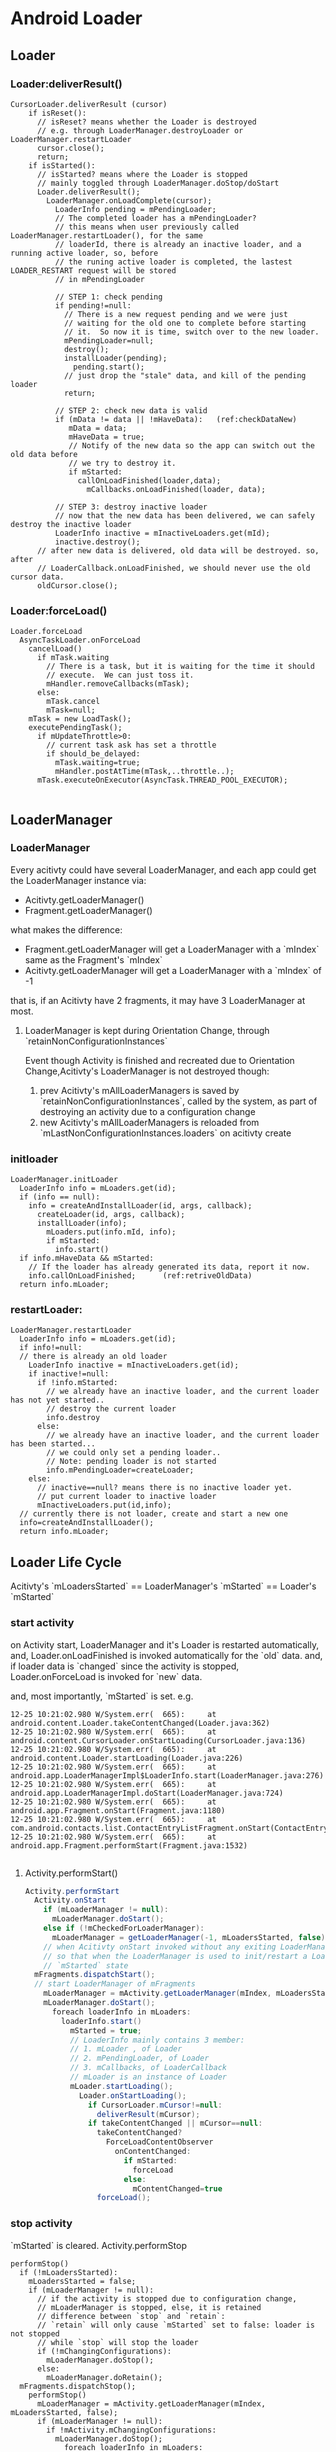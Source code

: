 * Android Loader
** Loader
*** Loader:deliverResult()
#+BEGIN_SRC 
CursorLoader.deliverResult (cursor)
    if isReset():
      // isReset? means whether the Loader is destroyed
      // e.g. through LoaderManager.destroyLoader or LoaderManager.restartLoader
      cursor.close();
      return;
    if isStarted():
      // isStarted? means where the Loader is stopped
      // mainly toggled through LoaderManager.doStop/doStart
      Loader.deliverResult();
        LoaderManager.onLoadComplete(cursor);
          LoaderInfo pending = mPendingLoader;
          // The completed loader has a mPendingLoader?
          // this means when user previously called LoaderManager.restartLoader(), for the same
          // loaderId, there is already an inactive loader, and a running active loader, so, before
          // the runing active loader is completed, the lastest LOADER_RESTART request will be stored
          // in mPendingLoader
          
          // STEP 1: check pending
          if pending!=null:
            // There is a new request pending and we were just
            // waiting for the old one to complete before starting
            // it.  So now it is time, switch over to the new loader.
            mPendingLoader=null;
            destroy();
            installLoader(pending);
              pending.start();
            // just drop the "stale" data, and kill of the pending loader
            return;
          
          // STEP 2: check new data is valid
          if (mData != data || !mHaveData):   (ref:checkDataNew)
             mData = data;
             mHaveData = true;
             // Notify of the new data so the app can switch out the old data before
             // we try to destroy it.
             if mStarted:
               callOnLoadFinished(loader,data);
                 mCallbacks.onLoadFinished(loader, data);
          
          // STEP 3: destroy inactive loader             
          // now that the new data has been delivered, we can safely destroy the inactive loader
          LoaderInfo inactive = mInactiveLoaders.get(mId);
          inactive.destroy();
      // after new data is delivered, old data will be destroyed. so, after
      // LoaderCallback.onLoadFinished, we should never use the old cursor data.
      oldCursor.close();                                                            
#+END_SRC
*** Loader:forceLoad()
#+BEGIN_SRC 
  Loader.forceLoad
    AsyncTaskLoader.onForceLoad
      cancelLoad()
        if mTask.waiting
          // There is a task, but it is waiting for the time it should
          // execute.  We can just toss it.
          mHandler.removeCallbacks(mTask);
        else:
          mTask.cancel
          mTask=null;
      mTask = new LoadTask();
      executePendingTask();
        if mUpdateThrottle>0:
          // current task ask has set a throttle
          if should_be_delayed:
            mTask.waiting=true;
            mHandler.postAtTime(mTask,..throttle..);
        mTask.executeOnExecutor(AsyncTask.THREAD_POOL_EXECUTOR);
    
#+END_SRC
** LoaderManager
*** LoaderManager
Every acitivty could have several LoaderManager, and each app could get the LoaderManager instance via:
- Acitivty.getLoaderManager()
- Fragment.getLoaderManager()
what makes the difference:
- Fragment.getLoaderManager will get a LoaderManager with a `mIndex` same as the
  Fragment's `mIndex`
- Acitivty.getLoaderManager will get a LoaderManager with a `mIndex` of -1

that is, if an Acitivty have 2 fragments, it may have 3 LoaderManager at most.

**** LoaderManager is kept during Orientation Change, through `retainNonConfigurationInstances`
Event though Activity is finished and recreated due to Orientation
Change,Acitivty's LoaderManager is not destroyed though: 
1. prev Acitivty's mAllLoaderManagers is saved by `retainNonConfigurationInstances`,
   called by the system, as part of destroying an activity due to a configuration change
2. new Acitivty's mAllLoaderManagers is reloaded from
   `mLastNonConfigurationInstances.loaders` on acitivty create

*** initloader
#+BEGIN_EXAMPLE
  LoaderManager.initLoader
    LoaderInfo info = mLoaders.get(id);
    if (info == null):
      info = createAndInstallLoader(id, args, callback);
        createLoader(id, args, callback);
        installLoader(info);
          mLoaders.put(info.mId, info);
          if mStarted:
            info.start()
    if info.mHaveData && mStarted:
      // If the loader has already generated its data, report it now.
      info.callOnLoadFinished;      (ref:retriveOldData)
    return info.mLoader;
#+END_EXAMPLE
*** restartLoader:
#+BEGIN_SRC 
  LoaderManager.restartLoader
    LoaderInfo info = mLoaders.get(id);
    if info!=null:
    // there is already an old loader
      LoaderInfo inactive = mInactiveLoaders.get(id);
      if inactive!=null:
        if !info.mStarted:
          // we already have an inactive loader, and the current loader has not yet started..
          // destroy the current loader
          info.destroy
        else:
          // we already have an inactive loader, and the current loader has been started...
          // we could only set a pending loader..
          // Note: pending loader is not started
          info.mPendingLoader=createLoader;
      else:
        // inactive==null? means there is no inactive loader yet.
        // put current loader to inactive loader
        mInactiveLoaders.put(id,info);
    // currently there is not loader, create and start a new one
    info=createAndInstallLoader();
    return info.mLoader;
#+END_SRC
** Loader Life Cycle
Acitivty's `mLoadersStarted` ==  LoaderManager's `mStarted` == Loader's `mStarted` 
*** start activity
on Activity start, LoaderManager and it's Loader is restarted automatically, and,
Loader.onLoadFinished is invoked automatically for the `old` data. and, if
loader data is `changed` since the activity is stopped, Loader.onForceLoad is
invoked for `new` data. 

and, most importantly, `mStarted` is set.
e.g.
#+BEGIN_SRC 
12-25 10:21:02.980 W/System.err(  665): 	at android.content.Loader.takeContentChanged(Loader.java:362)
12-25 10:21:02.980 W/System.err(  665): 	at android.content.CursorLoader.onStartLoading(CursorLoader.java:136)
12-25 10:21:02.980 W/System.err(  665): 	at android.content.Loader.startLoading(Loader.java:226)
12-25 10:21:02.980 W/System.err(  665): 	at android.app.LoaderManagerImpl$LoaderInfo.start(LoaderManager.java:276)
12-25 10:21:02.980 W/System.err(  665): 	at android.app.LoaderManagerImpl.doStart(LoaderManager.java:724)
12-25 10:21:02.980 W/System.err(  665): 	at android.app.Fragment.onStart(Fragment.java:1180)
12-25 10:21:02.980 W/System.err(  665): 	at com.android.contacts.list.ContactEntryListFragment.onStart(ContactEntryListFragment.java:322)
12-25 10:21:02.980 W/System.err(  665): 	at android.app.Fragment.performStart(Fragment.java:1532)

#+END_SRC

**** Activity.performStart()
#+BEGIN_SRC java
  Activity.performStart
    Activity.onStart
      if (mLoaderManager != null):
        mLoaderManager.doStart();
      else if (!mCheckedForLoaderManager):
        mLoaderManager = getLoaderManager(-1, mLoadersStarted, false);
      // when Acitivty onStart invoked without any exiting LoaderManager, init the LoaderManager and put it inot mLoadersStarted state
      // so that when the LoaderManager is used to init/restart a Loader, the Loader could start loading since the LoaderManager is in
      // `mStarted` state
    mFragments.dispatchStart();
    // start LoaderManager of mFragments
      mLoaderManager = mActivity.getLoaderManager(mIndex, mLoadersStarted, false);
      mLoaderManager.doStart();
        foreach loaderInfo in mLoaders:
          loaderInfo.start()
            mStarted = true;
            // LoaderInfo mainly contains 3 member:
            // 1. mLoader , of Loader
            // 2. mPendingLoader, of Loader
            // 3. mCallbacks, of LoaderCallback
            // mLoader is an instance of Loader
            mLoader.startLoading();
              Loader.onStartLoading();
                if CursorLoader.mCursor!=null:
                  deliverResult(mCursor);
                if takeContentChanged || mCursor==null:
                  takeContentChanged?
                    ForceLoadContentObserver
                      onContentChanged:
                        if mStarted:
                          forceLoad
                        else:
                          mContentChanged=true
                  forceLoad();
#+END_SRC

*** stop activity
`mStarted` is cleared.
Activity.performStop
#+BEGIN_SRC fundamental
  performStop()
    if (!mLoadersStarted):
      mLoadersStarted = false;
      if (mLoaderManager != null):
        // if the activity is stopped due to configuration change,
        // mLoaderManager is stopped, else, it is retained
        // difference between `stop` and `retain`:
        // `retain` will only cause `mStarted` set to false: loader is not stopped
        // while `stop` will stop the loader
        if (!mChangingConfigurations):
          mLoaderManager.doStop();
        else:  
          mLoaderManager.doRetain();
    mFragments.dispatchStop();
      performStop()
        mLoaderManager = mActivity.getLoaderManager(mIndex, mLoadersStarted, false);
        if (mLoaderManager != null):
          if !mActivity.mChangingConfigurations:
            mLoaderManager.doStop();
              foreach loaderInfo in mLoaders:
                loaderInfo.stop
                  mStarted=false
                  AsyncTaskLoader.cancelLoad 
          else:
            mLoaderManager.doRetain();
#+END_SRC
*** finish activity
#+BEGIN_SRC 
Fragment.onDestroy
    foreach loaderInfo in mLoaders:
      loaderInfo.destroy
        mCallbacks.onLoaderReset(mLoader)
#+END_SRC
*** misc
note that Loader.mContentObserver is still working even the activity is
onStop(ped).
e.g.
#+BEGIN_SRC java
  public void onContentChanged() {
      if (mStarted) {
          forceLoad();
      } else {
          // This loader has been stopped, so we don't want to load
          // new data right now...  but keep track of it changing to
          // refresh later if we start again.
          mContentChanged = true;
      }
  }
#+END_SRC
** To summaries:
- LoaderManager is invoked in two ways:
  1. LoaderManager.initLoader/restartLoader/destroyLoader
     
     these methods are invoked by user, to manually init/restart/destroy a
     loader, but note that there is no way by the user to manually `STOP` a loader

  2. LoaderManager.doStart/doStop/doDestroy

     these methods are invoked by Fragment, which is controlled by the
     Fragment/Activity life cycle.

  Case 2 is especially important, since it is invisible to user...However,
  thanks to these methods, user need not to do these trivial things any more:

  - reload data on activity start
  - stop monitoring data changes on activity stop
  - release resources (e.g. cursor) on activity destroy
  - what about when cursor data arrives while the activity is not started yet.
  - ...

- inactive/active loader and resources management

  loader tends to manage resources by itself: the main problem is, how to
  discard old data? since loader client may be using it. 

  1. LoaderManager.restartLoader

     If the current loader already have delivered data to client, LoaderManager
     can't simply destroy current loader, since it's resource maybe using by
     client... so LoaderManager will put the current loader to inactive
     loaders, and install a new loader as active loader. 
     
     After the new loader got it's data, the inactive loader will be destroyed.

  2. CursorLoader.deliverResult

     After CursorLoader got new cursor, it will first deliver it the client,
     then close the old cursor automatically.

- Pending loader

  With pending loader, for the same loader id, there could be at most 3 loaders
  at the same time.

- LoaderManager is kept during orientation change

- LoaderManager and Loader is auto started on Acitivty `start`, and `mStarted`
  is set on Acitivty `start`

- There are some optimizations for `onLoadFinished`

  1. initLoader may cause an immediate onLoadFinished  (mHaveData && mStarted)
  2. Although CursorLoader may always deliver result to LoaderManager,
     LoaderManager will keeping those unchanged result from being delivered to
     client (thought onLoadFinished).

- Loader keep running in the background, regardless of the state of
  Activity/Fragment
  
  CursorLoader use a ForceLoadContentObserver to monitor DB change, once DB
  changed, it will `forceLoad ` (if mStarted) or mark the event
  (takeContentChanged), next time onStart will notice the flag and `forceLoad`

- mStarted flag

- Loader.mUpdateThrottle

- initLoader vs. restartLoader: 
  
  1. initLoader will reuse the `stale` loader, although the client may supply
     different `args` for this call, since mCallbacks.onCreateLoader is not
     invoked at all, the new `args` make no sense. thus, When the loader's args
     need to be changed (new uri/new projection), initLoader doesn't work as
     expected.
     
  2. Although Fragment.onStart will re-deliver data, because of [[(checkDataNew)]],
     the data may not be delivered to client eventually. thus, sometimes a manual call to
     initLoader is still needed ([[(retriveOldData)]]) to `retrieve old data`.

- Threading Rule
  1. onLoadFinished is assured by the AsyncTaskLoader that `it runs in the UI thread`
  2. Loader client should make sure that initLoader/restartLoader/destroyLoader
     runs in the UI thread, to avoid the condition that `loader is destroyed
     while it is delivering data to client (in this case, onLoadFinished may saw
     a NULL-ed cursor)
